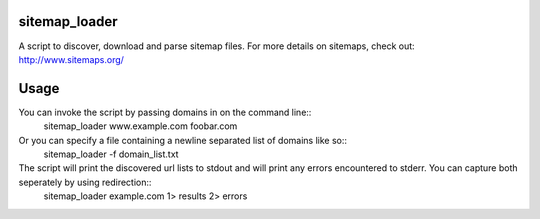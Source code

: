 sitemap_loader
=============

A script to discover, download and parse sitemap files. For more details on sitemaps, check out: http://www.sitemaps.org/

Usage
=====

You can invoke the script by passing domains in on the command line::
 sitemap_loader www.example.com foobar.com

Or you can specify a file containing a newline separated list of domains like so::
 sitemap_loader -f domain_list.txt

The script will print the discovered url lists to stdout and will print any errors encountered to stderr. You can capture both seperately by using redirection::
 sitemap_loader example.com 1> results 2> errors
